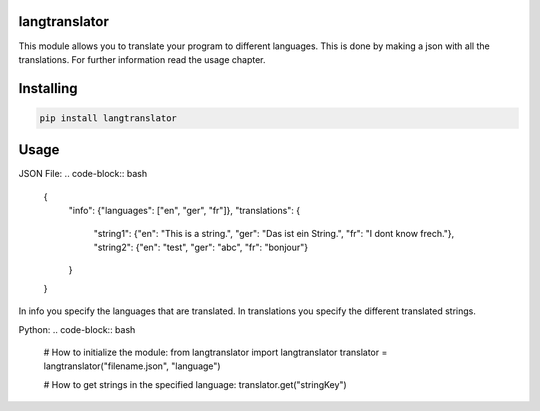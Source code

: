 langtranslator
===============
This module allows you to translate your program to different languages.
This is done by making a json with all the translations. For further information read the usage chapter.

Installing
============

.. code-block:: bash

    pip install langtranslator

Usage
=====

JSON File:
.. code-block:: bash

    {
        "info": {"languages": ["en", "ger", "fr"]},
        "translations": {
            "string1": {"en": "This is a string.", "ger": "Das ist ein String.", "fr": "I dont know frech."},
            "string2": {"en": "test", "ger": "abc", "fr": "bonjour"}
        }
    }

In info you specify the languages that are translated.
In translations you specify the different translated strings.

Python:
.. code-block:: bash

    # How to initialize the module:
    from langtranslator import langtranslator
    translator = langtranslator("filename.json", "language")
    
    # How to get strings in the specified language:
    translator.get("stringKey")